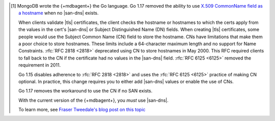 .. [#cnchange]

   MongoDB wrote the {+mdbagent+} the Go language. Go 1.17 removed the
   ability to use `X.509 CommonName field as a hostname
   <https://go.dev/doc/go1.17#crypto/x509>`__ when no |san-dns| exists.

   When clients validate |tls| certificates, the client checks the
   hostname or hostnames to which the certs apply from the values in
   the cert's |san-dns| or Subject Distinguished Name (DN) fields. When
   creating |tls| certificates, some people would use the Subject
   Common Name (CN) field to store the hostname. CNs have limitations
   that make them a poor choice to store hostnames. These limits
   include a 64-character maximum length and no support for Name
   Constraints. :rfc:`RFC 2818 <2818>` deprecated using CN to store
   hostnames in May 2000. This RFC required clients to fall back to the
   CN if the certificate had no values in the |san-dns| field.
   :rfc:`RFC 6125 <6125>` removed the requirement in 2011.

   Go 1.15 disables adherence to :rfc:`RFC 2818 <2818>` and uses the
   :rfc:`RFC 6125 <6125>` practice of making CN optional. In practice,
   this change requires you to either add |san-dns| values or enable
   the use of CNs.

   Go 1.17 removes the workaround to use the CN if no SAN exists.

   With the current version of the {+mdbagent+}, you *must* use
   |san-dns|.

   To learn more, see
   `Fraser Tweedale's blog post on this topic <https://frasertweedale.github.io/blog-redhat/posts/2017-07-11-cn-deprecation.html>`__
